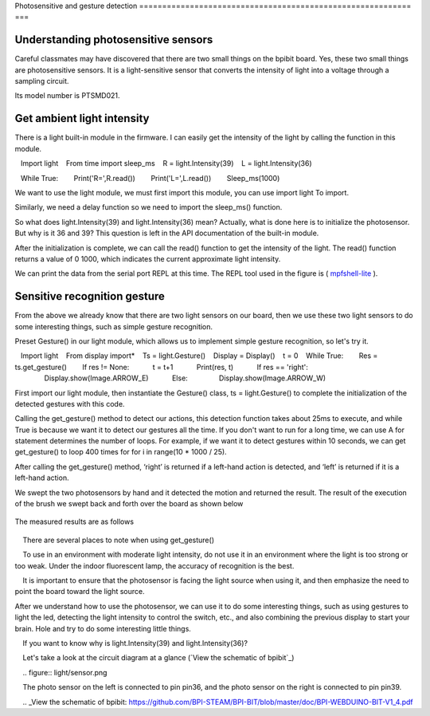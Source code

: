 Photosensitive and gesture detection
=========================================================== ===

Understanding photosensitive sensors
---------------------------

Careful classmates may have discovered that there are two small things on the bpibit board. Yes, these two small things are photosensitive sensors. It is a light-sensitive sensor that converts the intensity of light into a voltage through a sampling circuit.

.. image:: light/bpi.png

Its model number is PTSMD021.

.. image:: light/ptsmd021.png

Get ambient light intensity
---------------------------

There is a light built-in module in the firmware. I can easily get the intensity of the light by calling the function in this module.

.. code:: python

   Import light
   From time import sleep_ms
   R = light.Intensity(39)
   L = light.Intensity(36)

   While True:
       Print('R=',R.read())
       Print('L=',L.read())
       Sleep_ms(1000)

We want to use the light module, we must first import this module, you can use import light
To import.

Similarly, we need a delay function so we need to import the sleep_ms() function.

So what does light.Intensity(39) and light.Intensity(36) mean? Actually, what is done here is to initialize the photosensor. But why is it 36 ​​and 39? This question is left in the API documentation of the built-in module.

After the initialization is complete, we can call the read() function to get the intensity of the light. The read() function returns a value of 0 1000, which indicates the current approximate light intensity.

We can print the data from the serial port REPL at this time. The REPL tool used in the figure is ( `mpfshell-lite <https://github.com/BPI-STEAM/mpfshell-lite>`_ ).

.. image:: light/message.png

Sensitive recognition gesture
---------------------------

From the above we already know that there are two light sensors on our board, then we use these two light sensors to do some interesting things, such as simple gesture recognition.

Preset Gesture() in our light module, which allows us to implement simple gesture recognition, so let's try it.

.. code:: python

   Import light
   From display import*
   Ts = light.Gesture()
   Display = Display()
   t = 0
   While True:
       Res = ts.get_gesture()
       If res != None:
           t = t+1
           Print(res, t)
           If res == 'right':
               Display.show(Image.ARROW_E)
           Else:
               Display.show(Image.ARROW_W)

First import our light module, then instantiate the Gesture() class, ts = light.Gesture() to complete the initialization of the detected gestures with this code.

Calling the get_gesture() method to detect our actions, this detection function takes about 25ms to execute, and while True is because we want it to detect our gestures all the time. If you don't want to run for a long time, we can use A for statement determines the number of loops. For example, if we want it to detect gestures within 10 seconds, we can get get_gesture() to loop 400 times for for i in range(10 * 1000 / 25).

After calling the get_gesture() method, ‘right’ is returned if a left-hand action is detected, and ‘left’ is returned if it is a left-hand action.

We swept the two photosensors by hand and it detected the motion and returned the result. The result of the execution of the brush we swept back and forth over the board as shown below

.. figure:: light/message1.png

The measured results are as follows

.. figure:: light/light.gif

.. Attention::

    There are several places to note when using get_gesture()

    To use in an environment with moderate light intensity, do not use it in an environment where the light is too strong or too weak. Under the indoor fluorescent lamp, the accuracy of recognition is the best.

    It is important to ensure that the photosensor is facing the light source when using it, and then emphasize the need to point the board toward the light source.

After we understand how to use the photosensor, we can use it to do some interesting things, such as using gestures to light the led, detecting the light intensity to control the switch, etc., and also combining the previous display to start your brain. Hole and try to do some interesting little things.

.. Hint::

    If you want to know why is light.Intensity(39) and light.Intensity(36)?

    Let's take a look at the circuit diagram at a glance (`View the schematic of bpibit`_)

    .. figure:: light/sensor.png

    The photo sensor on the left is connected to pin pin36, and the photo sensor on the right is connected to pin pin39.

    .. _View the schematic of bpibit: https://github.com/BPI-STEAM/BPI-BIT/blob/master/doc/BPI-WEBDUINO-BIT-V1_4.pdf
